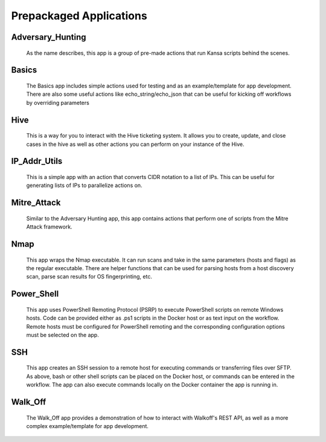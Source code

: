 .. _prepackaged_apps:

Prepackaged Applications
========================

Adversary_Hunting
-----------------
	As the name describes, this app is a group of pre-made actions that run Kansa scripts behind the scenes. 


Basics
------
	The Basics app includes simple actions used for testing and as an example/template for app development. There are also some useful actions like echo_string/echo_json that can be useful for kicking off workflows by overriding parameters


Hive
----
	This is a way for you to interact with the Hive ticketing system. It allows you to create, update, and close cases in the hive as well as other actions you can perform on your instance of the Hive. 


IP_Addr_Utils
-------------
	This is a simple app with an action that converts CIDR notation to a list of IPs. This can be useful for generating lists of IPs to parallelize actions on.


Mitre_Attack
------------
	Similar to the Adversary Hunting app, this app contains actions that perform one of scripts from the Mitre Attack framework.
	

Nmap
----
	This app wraps the Nmap executable. It can run scans and take in the same parameters (hosts and flags) as the regular executable. There are helper functions that can be used for parsing hosts from a host discovery scan, parse scan results for OS fingerprinting, etc.

Power_Shell
-----------
	This app uses PowerShell Remoting Protocol (PSRP) to execute PowerShell scripts on remote Windows hosts. Code can be provided either as .ps1 scripts in the Docker host or as text input on the workflow. Remote hosts must be configured for PowerShell remoting and the corresponding configuration options must be selected on the app.


SSH
---
	This app creates an SSH session to a remote host for executing commands or transferring files over SFTP. As above, bash or other shell scripts can be placed on the Docker host, or commands can be entered in the workflow. The app can also execute commands locally on the Docker container the app is running in.

Walk_Off
--------
	The Walk_Off app provides a demonstration of how to interact with Walkoff's REST API, as well as a more complex example/template for app development.

